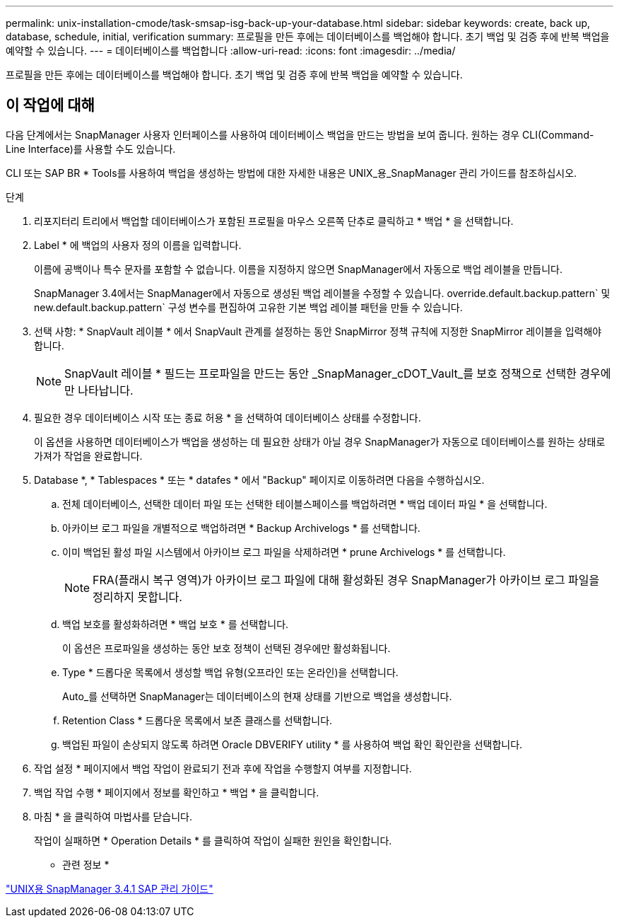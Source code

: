 ---
permalink: unix-installation-cmode/task-smsap-isg-back-up-your-database.html 
sidebar: sidebar 
keywords: create, back up, database, schedule, initial, verification 
summary: 프로필을 만든 후에는 데이터베이스를 백업해야 합니다. 초기 백업 및 검증 후에 반복 백업을 예약할 수 있습니다. 
---
= 데이터베이스를 백업합니다
:allow-uri-read: 
:icons: font
:imagesdir: ../media/


[role="lead"]
프로필을 만든 후에는 데이터베이스를 백업해야 합니다. 초기 백업 및 검증 후에 반복 백업을 예약할 수 있습니다.



== 이 작업에 대해

다음 단계에서는 SnapManager 사용자 인터페이스를 사용하여 데이터베이스 백업을 만드는 방법을 보여 줍니다. 원하는 경우 CLI(Command-Line Interface)를 사용할 수도 있습니다.

CLI 또는 SAP BR * Tools를 사용하여 백업을 생성하는 방법에 대한 자세한 내용은 UNIX_용_SnapManager 관리 가이드를 참조하십시오.

.단계
. 리포지터리 트리에서 백업할 데이터베이스가 포함된 프로필을 마우스 오른쪽 단추로 클릭하고 * 백업 * 을 선택합니다.
. Label * 에 백업의 사용자 정의 이름을 입력합니다.
+
이름에 공백이나 특수 문자를 포함할 수 없습니다. 이름을 지정하지 않으면 SnapManager에서 자동으로 백업 레이블을 만듭니다.

+
SnapManager 3.4에서는 SnapManager에서 자동으로 생성된 백업 레이블을 수정할 수 있습니다. override.default.backup.pattern` 및 new.default.backup.pattern` 구성 변수를 편집하여 고유한 기본 백업 레이블 패턴을 만들 수 있습니다.

. 선택 사항: * SnapVault 레이블 * 에서 SnapVault 관계를 설정하는 동안 SnapMirror 정책 규칙에 지정한 SnapMirror 레이블을 입력해야 합니다.
+

NOTE: SnapVault 레이블 * 필드는 프로파일을 만드는 동안 _SnapManager_cDOT_Vault_를 보호 정책으로 선택한 경우에만 나타납니다.

. 필요한 경우 데이터베이스 시작 또는 종료 허용 * 을 선택하여 데이터베이스 상태를 수정합니다.
+
이 옵션을 사용하면 데이터베이스가 백업을 생성하는 데 필요한 상태가 아닐 경우 SnapManager가 자동으로 데이터베이스를 원하는 상태로 가져가 작업을 완료합니다.

. Database *, * Tablespaces * 또는 * datafes * 에서 "Backup" 페이지로 이동하려면 다음을 수행하십시오.
+
.. 전체 데이터베이스, 선택한 데이터 파일 또는 선택한 테이블스페이스를 백업하려면 * 백업 데이터 파일 * 을 선택합니다.
.. 아카이브 로그 파일을 개별적으로 백업하려면 * Backup Archivelogs * 를 선택합니다.
.. 이미 백업된 활성 파일 시스템에서 아카이브 로그 파일을 삭제하려면 * prune Archivelogs * 를 선택합니다.
+

NOTE: FRA(플래시 복구 영역)가 아카이브 로그 파일에 대해 활성화된 경우 SnapManager가 아카이브 로그 파일을 정리하지 못합니다.

.. 백업 보호를 활성화하려면 * 백업 보호 * 를 선택합니다.
+
이 옵션은 프로파일을 생성하는 동안 보호 정책이 선택된 경우에만 활성화됩니다.

.. Type * 드롭다운 목록에서 생성할 백업 유형(오프라인 또는 온라인)을 선택합니다.
+
Auto_를 선택하면 SnapManager는 데이터베이스의 현재 상태를 기반으로 백업을 생성합니다.

.. Retention Class * 드롭다운 목록에서 보존 클래스를 선택합니다.
.. 백업된 파일이 손상되지 않도록 하려면 Oracle DBVERIFY utility * 를 사용하여 백업 확인 확인란을 선택합니다.


. 작업 설정 * 페이지에서 백업 작업이 완료되기 전과 후에 작업을 수행할지 여부를 지정합니다.
. 백업 작업 수행 * 페이지에서 정보를 확인하고 * 백업 * 을 클릭합니다.
. 마침 * 을 클릭하여 마법사를 닫습니다.
+
작업이 실패하면 * Operation Details * 를 클릭하여 작업이 실패한 원인을 확인합니다.



* 관련 정보 *

https://library.netapp.com/ecm/ecm_download_file/ECMP12481453["UNIX용 SnapManager 3.4.1 SAP 관리 가이드"^]
